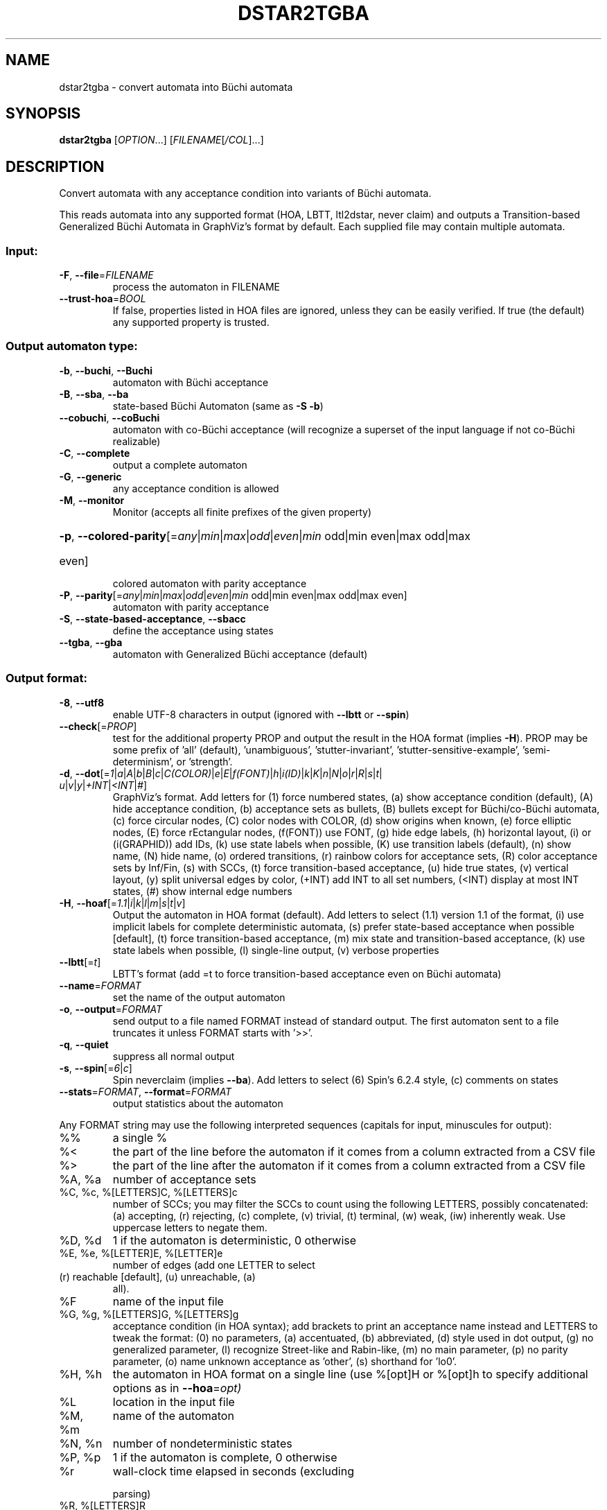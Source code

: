 .\" DO NOT MODIFY THIS FILE!  It was generated by help2man 1.47.4.
.TH DSTAR2TGBA "1" "May 2024" "dstar2tgba (spot) 2.11.6" "User Commands"
.SH NAME
dstar2tgba \- convert automata into Büchi automata
.SH SYNOPSIS
.B dstar2tgba
[\fI\,OPTION\/\fR...] [\fI\,FILENAME\/\fR[\fI\,/COL\/\fR]...]
.SH DESCRIPTION
Convert automata with any acceptance condition into variants of Büchi
automata.
.PP
This reads automata into any supported format (HOA, LBTT, ltl2dstar, never
claim) and outputs a Transition\-based Generalized Büchi Automata in GraphViz's
format by default.  Each supplied file may contain multiple automata.
.SS "Input:"
.TP
\fB\-F\fR, \fB\-\-file\fR=\fI\,FILENAME\/\fR
process the automaton in FILENAME
.TP
\fB\-\-trust\-hoa\fR=\fI\,BOOL\/\fR
If false, properties listed in HOA files are
ignored, unless they can be easily verified.  If
true (the default) any supported property is
trusted.
.SS "Output automaton type:"
.TP
\fB\-b\fR, \fB\-\-buchi\fR, \fB\-\-Buchi\fR
automaton with Büchi acceptance
.TP
\fB\-B\fR, \fB\-\-sba\fR, \fB\-\-ba\fR
state\-based Büchi Automaton (same as \fB\-S\fR \fB\-b\fR)
.TP
\fB\-\-cobuchi\fR, \fB\-\-coBuchi\fR
automaton with co\-Büchi acceptance (will
recognize a superset of the input language if not
co\-Büchi realizable)
.TP
\fB\-C\fR, \fB\-\-complete\fR
output a complete automaton
.TP
\fB\-G\fR, \fB\-\-generic\fR
any acceptance condition is allowed
.TP
\fB\-M\fR, \fB\-\-monitor\fR
Monitor (accepts all finite prefixes of the given
property)
.HP
\fB\-p\fR, \fB\-\-colored\-parity\fR[\fI\,\/\fR=\fI\,any\/\fR|\fI\,min\/\fR|\fI\,max\/\fR|\fI\,odd\/\fR|\fI\,even\/\fR|\fI\,min\/\fR odd|min even|max odd|max
.TP
even]
colored automaton with parity acceptance
.TP
\fB\-P\fR, \fB\-\-parity\fR[\fI\,\/\fR=\fI\,any\/\fR|\fI\,min\/\fR|\fI\,max\/\fR|\fI\,odd\/\fR|\fI\,even\/\fR|\fI\,min\/\fR odd|min even|max odd|max even]
automaton with parity acceptance
.TP
\fB\-S\fR, \fB\-\-state\-based\-acceptance\fR, \fB\-\-sbacc\fR
define the acceptance using states
.TP
\fB\-\-tgba\fR, \fB\-\-gba\fR
automaton with Generalized Büchi acceptance
(default)
.SS "Output format:"
.TP
\fB\-8\fR, \fB\-\-utf8\fR
enable UTF\-8 characters in output (ignored with
\fB\-\-lbtt\fR or \fB\-\-spin\fR)
.TP
\fB\-\-check\fR[=\fI\,PROP\/\fR]
test for the additional property PROP and output
the result in the HOA format (implies \fB\-H\fR).  PROP
may be some prefix of 'all' (default),
\&'unambiguous', 'stutter\-invariant',
\&'stutter\-sensitive\-example', 'semi\-determinism',
or 'strength'.
.TP
\fB\-d\fR, \fB\-\-dot\fR[=\fI\,1\/\fR|\:\fI\,a\/\fR|\:\fI\,A\/\fR|\:\fI\,b\/\fR|\:\fI\,B\/\fR|\:\fI\,c\/\fR|\:\fI\,C(COLOR)\/\fR|\:\fI\,e\/\fR|\:\fI\,E\/\fR|\:\fI\,f(FONT)\/\fR|\:\fI\,h\/\fR|\:\fI\,i(ID)\/\fR|\:\fI\,k\/\fR|\:\fI\,K\/\fR|\:\fI\,n\/\fR|\:\fI\,N\/\fR|\:\fI\,o\/\fR|\:\fI\,r\/\fR|\:\fI\,R\/\fR|\:\fI\,s\/\fR|\:\fI\,t\/\fR|\:\fI\,u\/\fR|\:\fI\,v\/\fR|\:\fI\,y\/\fR|\:\fI\,+INT\/\fR|\:\fI\,<INT\/\fR|\:\fI\,#\/\fR]
GraphViz's format.  Add letters for (1) force
numbered states, (a) show acceptance condition
(default), (A) hide acceptance condition, (b)
acceptance sets as bullets, (B) bullets except for
Büchi/co\-Büchi automata, (c) force circular
nodes, (C) color nodes with COLOR, (d) show
origins when known, (e) force elliptic nodes, (E)
force rEctangular nodes, (f(FONT)) use FONT, (g)
hide edge labels, (h) horizontal layout, (i) or
(i(GRAPHID)) add IDs, (k) use state labels when
possible, (K) use transition labels (default), (n)
show name, (N) hide name, (o) ordered transitions,
(r) rainbow colors for acceptance sets, (R) color
acceptance sets by Inf/Fin, (s) with SCCs, (t)
force transition\-based acceptance, (u) hide true
states, (v) vertical layout, (y) split universal
edges by color, (+INT) add INT to all set numbers,
(<INT) display at most INT states, (#) show
internal edge numbers
.TP
\fB\-H\fR, \fB\-\-hoaf\fR[=\fI\,1.1\/\fR|\:\fI\,i\/\fR|\:\fI\,k\/\fR|\:\fI\,l\/\fR|\:\fI\,m\/\fR|\:\fI\,s\/\fR|\:\fI\,t\/\fR|\:\fI\,v\/\fR]
Output the automaton in HOA format
(default).  Add letters to select (1.1) version
1.1 of the format, (i) use implicit labels for
complete deterministic automata, (s) prefer
state\-based acceptance when possible [default],
(t) force transition\-based acceptance, (m) mix
state and transition\-based acceptance, (k) use
state labels when possible, (l) single\-line
output, (v) verbose properties
.TP
\fB\-\-lbtt\fR[=\fI\,t\/\fR]
LBTT's format (add =t to force transition\-based
acceptance even on Büchi automata)
.TP
\fB\-\-name\fR=\fI\,FORMAT\/\fR
set the name of the output automaton
.TP
\fB\-o\fR, \fB\-\-output\fR=\fI\,FORMAT\/\fR
send output to a file named FORMAT instead of
standard output.  The first automaton sent to a
file truncates it unless FORMAT starts with '>>'.
.TP
\fB\-q\fR, \fB\-\-quiet\fR
suppress all normal output
.TP
\fB\-s\fR, \fB\-\-spin\fR[=\fI\,6\/\fR|\:\fI\,c\/\fR]
Spin neverclaim (implies \fB\-\-ba\fR).  Add letters to
select (6) Spin's 6.2.4 style, (c) comments on
states
.TP
\fB\-\-stats\fR=\fI\,FORMAT\/\fR, \fB\-\-format\fR=\fI\,FORMAT\/\fR
output statistics about the automaton
.PP
Any FORMAT string may use the following interpreted sequences (capitals for
input, minuscules for output):
.TP
%%
a single %
.TP
%<
the part of the line before the automaton if it
comes from a column extracted from a CSV file
.TP
%>
the part of the line after the automaton if it
comes from a column extracted from a CSV file
.TP
%A, %a
number of acceptance sets
.TP
%C, %c, %[LETTERS]C, %[LETTERS]c
number of SCCs; you may filter the SCCs to count
using the following LETTERS, possibly
concatenated: (a) accepting, (r) rejecting, (c)
complete, (v) trivial, (t) terminal, (w) weak,
(iw) inherently weak. Use uppercase letters to
negate them.
.TP
%D, %d
1 if the automaton is deterministic, 0 otherwise
.TP
%E, %e, %[LETTER]E, %[LETTER]e
number of edges (add one LETTER to select
.TP
(r) reachable [default], (u) unreachable, (a)
all).
.TP
%F
name of the input file
.TP
%G, %g, %[LETTERS]G, %[LETTERS]g
acceptance condition (in HOA syntax); add brackets
to print an acceptance name instead and LETTERS to
tweak the format: (0) no parameters, (a)
accentuated, (b) abbreviated, (d) style used in
dot output, (g) no generalized parameter, (l)
recognize Street\-like and Rabin\-like, (m) no main
parameter, (p) no parity parameter, (o) name
unknown acceptance as 'other', (s) shorthand for
\&'lo0'.
.TP
%H, %h
the automaton in HOA format on a single line (use
%[opt]H or %[opt]h to specify additional options
as in \fB\-\-hoa\fR=\fI\,opt)\/\fR
.TP
%L
location in the input file
.TP
%M, %m
name of the automaton
.TP
%N, %n
number of nondeterministic states
.TP
%P, %p
1 if the automaton is complete, 0 otherwise
.TP
%r
wall\-clock time elapsed in seconds (excluding
.IP
parsing)
.TP
%R, %[LETTERS]R
CPU time (excluding parsing), in seconds; Add
LETTERS to restrict to (u) user time, (s) system
time, (p) parent process, or (c) children
processes.
.TP
%S, %s, %[LETTER]S, %[LETTER]s
number of states (add one LETTER to select
.TP
(r) reachable [default], (u) unreachable, (a)
all).
.TP
%T, %t, %[LETTER]E, %[LETTER]e
number of transitions (add one LETTER to
.TP
select (r) reachable [default], (u) unreachable,
(a) all).
.TP
%U, %u, %[LETTER]U, %[LETTER]u
1 if the automaton contains some universal
.TP
branching (or a number of [s]tates or [e]dges with
universal branching)
.TP
%W, %w
one word accepted by the automaton
.IP
%X, %x, %[LETTERS]X, %[LETTERS]x
.PP
number of atomic propositions declared in the
.TP
automaton;
add LETTERS to list atomic
.TP
propositions with (n) no quoting, (s) occasional
double\-quotes with C\-style escape, (d)
double\-quotes with C\-style escape, (c)
double\-quotes with CSV\-style escape, (p) between
parentheses, any extra non\-alphanumeric character
will be used to separate propositions
.SS "Simplification goal:"
.TP
\fB\-a\fR, \fB\-\-any\fR
no preference, do not bother making it small or
deterministic
.TP
\fB\-D\fR, \fB\-\-deterministic\fR
prefer deterministic automata (combine with
\fB\-\-generic\fR to be sure to obtain a deterministic
automaton)
.TP
\fB\-\-small\fR
prefer small automata (default)
.SS "Simplification level:"
.TP
\fB\-\-high\fR
all available optimizations (slow, default)
.TP
\fB\-\-low\fR
minimal optimizations (fast)
.TP
\fB\-\-medium\fR
moderate optimizations
.SS "Miscellaneous options:"
.TP
\fB\-x\fR, \fB\-\-extra\-options\fR=\fI\,OPTS\/\fR
fine\-tuning options (see spot\-x (7))
.TP
\fB\-\-help\fR
print this help
.TP
\fB\-\-version\fR
print program version
.PP
Mandatory or optional arguments to long options are also mandatory or optional
for any corresponding short options.
.SH HISTORY
.B dstar2tgba
was introduced in Spot 1.2 as a command that reads automata
in
.BR ltl2dstar 's
format, and converts them into TGBA.  At this time it was
the only command-line tool being able to read automata.
.PP
In Spot 1.99.1 the
.B autfilt
command was introduced, but could only read automata
in the HOA format, or in
.BR lbtt 's
format, or as never claims.  So
.B dstar2tgba
was still the only way to process automata
in
.BR ltl2dstar 's
format.
.PP
In Spot 1.99.4 the parser for
.BR ltl2dstar 's
format was finally merged with the parser
used by
.B autfilt
for reading the other format.  This implies not only
that
.B autfilt
can now read
.BR ltl2dstar's
format, but also that
.B dstar2tgba
can read the other formats as well.

Nowadays, the command
.PP
.in +4n
.nf
.ft C
% dstar2tgba some files
.fi
.PP
can be used as a shorthand for
.PP
.in +4n
.nf
.ft C
% autfilt \-\-tgba \-\-high \-\-small some files
.fi
.PP
The name
.B dstar2tgba
is kept for backward compatibility and because it is used
in at least one published paper, but naming this tool
.B aut2tgba
would make more sense.
.SH BIBLIOGRAPHY
.TP
1.
.UR http://www.ltl2dstar.de/docs/ltl2dstar.html
The
.BR ltl2dstar manual
.UE .

Documents the output format of
.BR ltl2dstar .

.TP
2.
Chistof Löding: Mehods for the Transformation of ω-Automata:
Complexity and Connection to Second Order Logic.  Diploma Thesis.
University of Kiel. 1998.

Describes various tranformations from non-deterministic Rabin and
Streett automata to Büchi automata.  Slightly optimized variants of
these transformations are used by dstar2tgba for the general cases.

.TP
3.
Sriram C. Krishnan, Anuj Puri, and Robert K. Brayton: Deterministic
ω-automata vis-a-vis Deterministic Büchi Automata.  ISAAC'94.

Explains how to preserve the determinism of Rabin and Streett automata
when the property can be repreted by a Deterministic automaton.
dstar2tgba implements this for the Rabin case only.  In other words,
translating a deterministic Rabin automaton with dstar2tgba will
produce a deterministic TGBA or BA if such a automaton exists.

.TP
4.
Souheib Baarir and Alexandre Duret-Lutz: Mechanizing the minimization
of deterministic generalized Büchi automata.  Proceedings of FORTE'14.
LNCS 8461.

Explains the SAT-based minimization techniques that can be used (on
request only) by dstar2tgba to minimize deterministic Büchi automata.

.TP
5.
Souheib Baarir and Alexandre Duret-Lutz: SAT-based minimization of
deterministic ω-automata.  Proceedings of LPAR'15 (a.k.a LPAR-20).
LNCS 9450.

Extends the previous paper by allowing arbitrary acceptance
conditions.
.SH "REPORTING BUGS"
Report bugs to <spot@lrde.epita.fr>.
.SH COPYRIGHT
Copyright \(co 2023 Laboratoire de Recherche de l'Epita (LRE)
License GPLv3+: GNU GPL version 3 or later <http://gnu.org/licenses/gpl.html>.
.br
This is free software: you are free to change and redistribute it.
There is NO WARRANTY, to the extent permitted by law.
.SH "SEE ALSO"
.BR spot-x (7),
.BR autfilt (1)
